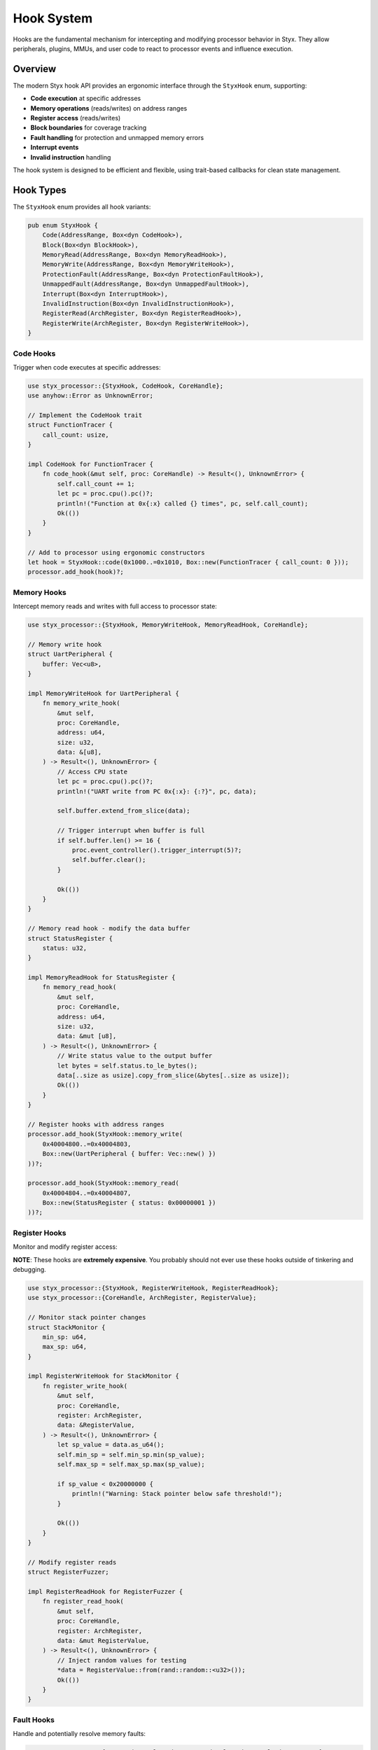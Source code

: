 .. _hooks:

Hook System
###########

Hooks are the fundamental mechanism for intercepting and modifying processor behavior in Styx. They allow peripherals, plugins, MMUs, and user code to react to processor events and influence execution.

Overview
========

The modern Styx hook API provides an ergonomic interface through the ``StyxHook`` enum, supporting:

* **Code execution** at specific addresses
* **Memory operations** (reads/writes) on address ranges
* **Register access** (reads/writes)
* **Block boundaries** for coverage tracking
* **Fault handling** for protection and unmapped memory errors
* **Interrupt events**
* **Invalid instruction** handling

The hook system is designed to be efficient and flexible, using trait-based callbacks for clean state management.

Hook Types
==========

The ``StyxHook`` enum provides all hook variants:

.. code-block:: rust

    pub enum StyxHook {
        Code(AddressRange, Box<dyn CodeHook>),
        Block(Box<dyn BlockHook>),
        MemoryRead(AddressRange, Box<dyn MemoryReadHook>),
        MemoryWrite(AddressRange, Box<dyn MemoryWriteHook>),
        ProtectionFault(AddressRange, Box<dyn ProtectionFaultHook>),
        UnmappedFault(AddressRange, Box<dyn UnmappedFaultHook>),
        Interrupt(Box<dyn InterruptHook>),
        InvalidInstruction(Box<dyn InvalidInstructionHook>),
        RegisterRead(ArchRegister, Box<dyn RegisterReadHook>),
        RegisterWrite(ArchRegister, Box<dyn RegisterWriteHook>),
    }

Code Hooks
----------

Trigger when code executes at specific addresses:

.. code-block:: rust

    use styx_processor::{StyxHook, CodeHook, CoreHandle};
    use anyhow::Error as UnknownError;

    // Implement the CodeHook trait
    struct FunctionTracer {
        call_count: usize,
    }

    impl CodeHook for FunctionTracer {
        fn code_hook(&mut self, proc: CoreHandle) -> Result<(), UnknownError> {
            self.call_count += 1;
            let pc = proc.cpu().pc()?;
            println!("Function at 0x{:x} called {} times", pc, self.call_count);
            Ok(())
        }
    }

    // Add to processor using ergonomic constructors
    let hook = StyxHook::code(0x1000..=0x1010, Box::new(FunctionTracer { call_count: 0 }));
    processor.add_hook(hook)?;

Memory Hooks
------------

Intercept memory reads and writes with full access to processor state:

.. code-block:: rust

    use styx_processor::{StyxHook, MemoryWriteHook, MemoryReadHook, CoreHandle};

    // Memory write hook
    struct UartPeripheral {
        buffer: Vec<u8>,
    }

    impl MemoryWriteHook for UartPeripheral {
        fn memory_write_hook(
            &mut self,
            proc: CoreHandle,
            address: u64,
            size: u32,
            data: &[u8],
        ) -> Result<(), UnknownError> {
            // Access CPU state
            let pc = proc.cpu().pc()?;
            println!("UART write from PC 0x{:x}: {:?}", pc, data);

            self.buffer.extend_from_slice(data);

            // Trigger interrupt when buffer is full
            if self.buffer.len() >= 16 {
                proc.event_controller().trigger_interrupt(5)?;
                self.buffer.clear();
            }

            Ok(())
        }
    }

    // Memory read hook - modify the data buffer
    struct StatusRegister {
        status: u32,
    }

    impl MemoryReadHook for StatusRegister {
        fn memory_read_hook(
            &mut self,
            proc: CoreHandle,
            address: u64,
            size: u32,
            data: &mut [u8],
        ) -> Result<(), UnknownError> {
            // Write status value to the output buffer
            let bytes = self.status.to_le_bytes();
            data[..size as usize].copy_from_slice(&bytes[..size as usize]);
            Ok(())
        }
    }

    // Register hooks with address ranges
    processor.add_hook(StyxHook::memory_write(
        0x40004800..=0x40004803,
        Box::new(UartPeripheral { buffer: Vec::new() })
    ))?;

    processor.add_hook(StyxHook::memory_read(
        0x40004804..=0x40004807,
        Box::new(StatusRegister { status: 0x00000001 })
    ))?;

Register Hooks
--------------

Monitor and modify register access:

**NOTE**: These hooks are **extremely expensive**. You probably should not ever use
these hooks outside of tinkering and debugging.

.. code-block:: rust

    use styx_processor::{StyxHook, RegisterWriteHook, RegisterReadHook};
    use styx_processor::{CoreHandle, ArchRegister, RegisterValue};

    // Monitor stack pointer changes
    struct StackMonitor {
        min_sp: u64,
        max_sp: u64,
    }

    impl RegisterWriteHook for StackMonitor {
        fn register_write_hook(
            &mut self,
            proc: CoreHandle,
            register: ArchRegister,
            data: &RegisterValue,
        ) -> Result<(), UnknownError> {
            let sp_value = data.as_u64();
            self.min_sp = self.min_sp.min(sp_value);
            self.max_sp = self.max_sp.max(sp_value);

            if sp_value < 0x20000000 {
                println!("Warning: Stack pointer below safe threshold!");
            }

            Ok(())
        }
    }

    // Modify register reads
    struct RegisterFuzzer;

    impl RegisterReadHook for RegisterFuzzer {
        fn register_read_hook(
            &mut self,
            proc: CoreHandle,
            register: ArchRegister,
            data: &mut RegisterValue,
        ) -> Result<(), UnknownError> {
            // Inject random values for testing
            *data = RegisterValue::from(rand::random::<u32>());
            Ok(())
        }
    }

Fault Hooks
-----------

Handle and potentially resolve memory faults:

.. code-block:: rust

    use styx_processor::{ProtectionFaultHook, UnmappedFaultHook, Resolution, Access};

    // Handle protection faults
    struct ProtectionHandler;

    impl ProtectionFaultHook for ProtectionHandler {
        fn protection_fault_hook(
            &mut self,
            proc: CoreHandle,
            address: u64,
            size: u32,
            access: Access,
        ) -> Result<Resolution, UnknownError> {
            println!("Protection fault at 0x{:x} ({:?})", address, access);

            // Could modify permissions here
            if address >= 0x80000000 {
                // High memory - allow access
                proc.mmu().set_permissions(address, MemoryPermissions::all())?;
                Ok(Resolution::Fixed)
            } else {
                // Low memory - deny access
                Ok(Resolution::NotFixed)
            }
        }
    }

    // Lazy memory allocation
    struct LazyAllocator;

    impl UnmappedFaultHook for LazyAllocator {
        fn unmapped_fault_hook(
            &mut self,
            proc: CoreHandle,
            address: u64,
            size: u32,
            access: Access,
        ) -> Result<Resolution, UnknownError> {
            // Allocate page on first access
            let page_start = address & !0xFFF;

            proc.mmu().add_memory_region(
                MemoryRegion::new(page_start, 0x1000, MemoryPermissions::all())
            )?;

            println!("Allocated page at 0x{:x} for {:?} access", page_start, access);
            Ok(Resolution::Fixed)
        }
    }

Block and Interrupt Hooks
-------------------------

Track basic blocks and interrupt events:

.. code-block:: rust

    use styx_processor::{BlockHook, InterruptHook};
    use std::collections::HashSet;

    // Coverage tracking
    struct CoverageTracker {
        blocks: HashSet<u64>,
    }

    impl BlockHook for CoverageTracker {
        fn block_hook(
            &mut self,
            proc: CoreHandle,
            address: u64,
            size: u32,
        ) -> Result<(), UnknownError> {
            self.blocks.insert(address);

            if self.blocks.len() % 100 == 0 {
                println!("Coverage: {} unique blocks", self.blocks.len());
            }

            Ok(())
        }
    }

    // Interrupt monitoring
    struct InterruptLogger;

    impl InterruptHook for InterruptLogger {
        fn interrupt_hook(
            &mut self,
            proc: CoreHandle,
            interrupt_num: u32,
        ) -> Result<(), UnknownError> {
            let pc = proc.cpu().pc()?;
            println!("Interrupt {} at PC 0x{:x}", interrupt_num, pc);
            Ok(())
        }
    }

CoreHandle API
==============

The ``CoreHandle`` provides safe access to processor components:

.. code-block:: rust

    // Access CPU state
    let pc = proc.cpu().pc()?;
    let sp = proc.cpu().sp()?;
    let reg_value = proc.cpu().read_register(ArchRegister::R0)?;
    proc.cpu().write_register(ArchRegister::R1, 0x1234)?;

    // Access memory through MMU
    let mut buffer = vec![0u8; 4];
    proc.mmu().read_memory(0x20000000, &mut buffer)?;
    proc.mmu().write_memory(0x20000100, &[0x42, 0x43, 0x44, 0x45])?;

    // Control execution
    proc.cpu().stop()?;
    proc.cpu().set_pc(0x08000000)?;

    // Trigger interrupts
    proc.event_controller().trigger_interrupt(23)?;

Address Range Support
=====================

Hooks support flexible Rust range syntax:

.. code-block:: rust

    // Exact single address
    StyxHook::code(0x1000, callback)

    // Inclusive range
    StyxHook::memory_write(0x1000..=0x1FFF, callback)

    // Half-open range (exclusive end)
    StyxHook::memory_write(0x1000..0x2000, callback)

    // Open-ended ranges
    StyxHook::memory_read(0x80000000.., callback)  // From address to end
    StyxHook::memory_read(..0x1000, callback)      // From start to address

    // All memory/code
    StyxHook::memory_write(.., callback)

Hook Management
===============

Dynamic Addition and Removal
----------------------------

Hooks can be added and removed at runtime:

.. code-block:: rust

    // Add hook - returns a HookToken for later removal
    let token = processor.add_hook(StyxHook::code(0x1000, callback))?;

    // Remove hook using token
    processor.remove_hook(token)?;

    // Clear all hooks
    processor.clear_hooks()?;

    // List active hooks
    for hook in processor.list_hooks() {
        println!("Active hook: {:?}", hook);
    }

.. _hook_order:

Hook Execution Order
--------------------

Hook exeecution order is strictly **unspecified**

.. code-block:: rust

    // These execute in any order regardless the order
    // they were added in
    processor.add_hook(StyxHook::code(0x1000, first_hook))?;
    processor.add_hook(StyxHook::code(0x1000, second_hook))?;
    processor.add_hook(StyxHook::code(0x1000, third_hook))?;

Performance Considerations
==========================

Best Practices
--------------

1. **Use Specific Ranges**: Exact addresses are faster than ranges
2. **Minimize Unbounded Hooks**: They trigger on every operation
3. **Add Early Returns**: Filter quickly before expensive operations
4. **Batch Operations**: Combine related operations in single hooks (eg. per peripheral)
5. **Cache Frequently Used Data**: Avoid repeated lookups

.. code-block:: rust

    // Hook with early filtering
    impl MemoryWriteHook for MyHook {
        fn memory_write_hook(
            &mut self,
            proc: CoreHandle,
            address: u64,
            size: u32,
            data: &[u8],
        ) -> Result<(), UnknownError> {
            // Quick filter - return early for uninteresting addresses
            if (address & 0xF000_0000) != 0x2000_0000 {
                return Ok(());
            }

            // Cache frequently accessed state
            if self.cache_invalid {
                self.cached_value = expensive_lookup()?;
                self.cache_invalid = false;
            }

            // Now do the actual work
            self.process_write(address, data)?;
            Ok(())
        }
    }

Other Examples
==============

Function Call Tracing
---------------------

.. code-block:: rust

    struct CallTracer {
        call_stack: Vec<(u64, String)>,
        symbols: HashMap<u64, String>,
    }

    impl CallTracer {
        fn trace_call(&mut self, proc: CoreHandle) -> Result<(), UnknownError> {
            let pc = proc.cpu().pc()?;
            let name = self.symbols.get(&pc)
                .cloned()
                .unwrap_or_else(|| format!("sub_{:x}", pc));

            // Read arguments (ARM calling convention)
            let args: Vec<u32> = (0..4)
                .map(|i| proc.cpu().read_register(ArchRegister::from(i)))
                .collect::<Result<_, _>>()?;

            println!("{}-> {}({:#x}, {:#x}, {:#x}, {:#x})",
                     "  ".repeat(self.call_stack.len()),
                     name,
                     args[0], args[1], args[2], args[3]);

            self.call_stack.push((pc, name));
            Ok(())
        }

        fn trace_return(&mut self, proc: CoreHandle) -> Result<(), UnknownError> {
            if let Some((_, name)) = self.call_stack.pop() {
                let ret_val: u32 = proc.cpu().read_register(ArchRegister::R0)?;
                println!("{}<- {} returned {:#x}",
                         "  ".repeat(self.call_stack.len()),
                         name, ret_val);
            }
            Ok(())
        }
    }

Conditional Hooks
-----------------

Hooks that activate based on processor state:

.. code-block:: rust

    struct ConditionalHook<H> {
        condition: Box<dyn Fn(&CoreHandle) -> bool>,
        inner: H,
    }

    impl<H: MemoryWriteHook> MemoryWriteHook for ConditionalHook<H> {
        fn memory_write_hook(
            &mut self,
            proc: CoreHandle,
            address: u64,
            size: u32,
            data: &[u8],
        ) -> Result<(), UnknownError> {
            if (self.condition)(&proc) {
                self.inner.memory_write_hook(proc, address, size, data)?;
            }
            Ok(())
        }
    }

    // Usage: Only log when in supervisor mode
    let conditional = ConditionalHook {
        condition: Box::new(|proc| {
            proc.cpu().is_supervisor_mode().unwrap_or(false)
        }),
        inner: MyRealMemoryHook::new(),
    };

State Machine Hooks
-------------------

Implement protocol state machines:

.. code-block:: rust

    enum UartState {
        Idle,
        ReceivingCommand { bytes: Vec<u8>, expected: usize },
        SendingResponse { bytes: VecDeque<u8> },
    }

    struct UartStateMachine {
        state: UartState,
    }

    impl MemoryWriteHook for UartStateMachine {
        fn memory_write_hook(
            &mut self,
            proc: CoreHandle,
            address: u64,
            size: u32,
            data: &[u8],
        ) -> Result<(), UnknownError> {
            use UartState::*;

            self.state = match std::mem::take(&mut self.state) {
                Idle => {
                    if data[0] == 0xAA {  // Start byte
                        ReceivingCommand { bytes: vec![data[0]], expected: 8 }
                    } else {
                        Idle
                    }
                },
                ReceivingCommand { mut bytes, expected } => {
                    bytes.push(data[0]);
                    if bytes.len() >= expected {
                        let response = self.process_command(&bytes)?;
                        SendingResponse { bytes: response.into() }
                    } else {
                        ReceivingCommand { bytes, expected }
                    }
                },
                SendingResponse { mut bytes } => {
                    if let Some(byte) = bytes.pop_front() {
                        // Write response byte to RX buffer
                        proc.mmu().write_memory(0x40004804, &[byte])?;
                        proc.event_controller().trigger_interrupt(6)?;
                        SendingResponse { bytes }
                    } else {
                        Idle
                    }
                }
            };

            Ok(())
        }
    }


Gotchas
=======

1. **No Hook Recursion**: writes from ruse code will not trigger hooks to be fired

   .. code-block:: rust

       //  eg. when starting out, people assume this will trigger itself
       impl MemoryWriteHook for FirstHook {
           fn memory_write_hook(&mut self, proc: CoreHandle, address: u64, size: u32, data: &[u8])
               -> Result<(), UnknownError> {
               // This write **will not** trigger the same hook again!
               proc.mmu().write_memory(address, data)?;
               Ok(())
           }
       }

2. **Performance Impact**: Heavy computation in hooks

   If you're doing heavy computation, or File/Network I/O, you should put
   that functionality into a plugin.

   Inside your plugin, add the same hook, that then puts the data onto a
   queue or channel for the plugin to process. All plugins can create services
   on the embedded tokio runtime and execute in parallel to the main emulation threads.

See Also
========

* :ref:`plugins` - Building plugins with hooks
* :ref:`processors` - Processor implementation
* :ref:`custom_backends` - Custom execution backends
* ``examples/using-processor-hooks/`` - Complete hook examples
* ``styx/core/styx-processor/src/hooks/`` - Hook system source code

